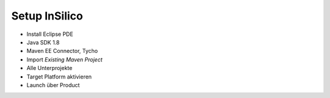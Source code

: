 Setup InSilico
==============

- Install Eclipse PDE
- Java SDK 1.8
- Maven EE Connector, Tycho
- Import `Existing Maven Project`
- Alle Unterprojekte
- Target Platform aktivieren
- Launch über Product
